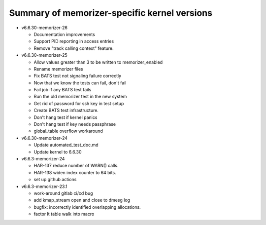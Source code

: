 =============================================
Summary of memorizer-specific kernel versions
=============================================

- v6.6.30-memorizer-26

  - Documentation improvements
  - Support PID reporting in access entries
  - Remove "track calling context" feature.

- v6.6.30-memorizer-25

  - Allow values greater than 3 to be written to memorizer_enabled
  - Rename memorizer files
  - Fix BATS test not signaling failure correctly
  - Now that we know the tests can fail, don't fail
  - Fail job if any BATS test fails
  - Run the old memorizer test in the new system
  - Get rid of password for ssh key in test setup
  - Create BATS test infrastructure.
  - Don't hang test if kernel panics
  - Don't hang test if key needs passphrase
  - global_table overflow workaround

- v6.6.30-memorizer-24

  - Update automated_test_doc.md
  - Update kernel to 6.6.30

- v6.6.3-memorizer-24

  - HAR-137 reduce number of WARN() calls.
  - HAR-138 widen index counter to 64 bits.
  - set up github actions

- v6.6.3-memorizer-23.1

  - work-around gitlab ci/cd bug
  - add kmap_stream open and close to dmesg log
  - bugfix: incorrectly identified overlapping allocations.
  - factor lt table walk into macro
